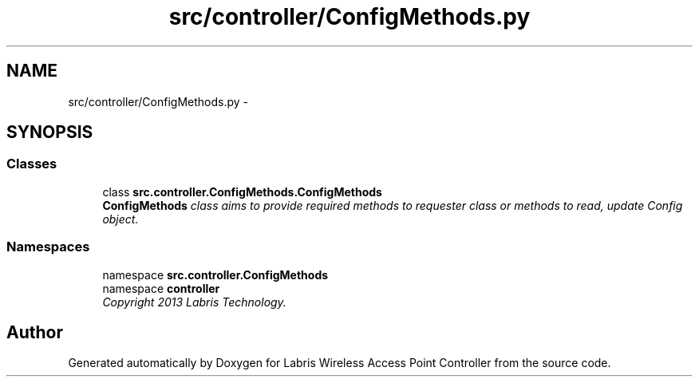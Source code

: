 .TH "src/controller/ConfigMethods.py" 3 "Thu Apr 25 2013" "Version v1.1.0" "Labris Wireless Access Point Controller" \" -*- nroff -*-
.ad l
.nh
.SH NAME
src/controller/ConfigMethods.py \- 
.SH SYNOPSIS
.br
.PP
.SS "Classes"

.in +1c
.ti -1c
.RI "class \fBsrc\&.controller\&.ConfigMethods\&.ConfigMethods\fP"
.br
.RI "\fI\fBConfigMethods\fP class aims to provide required methods to requester class or methods to read, update Config object\&. \fP"
.in -1c
.SS "Namespaces"

.in +1c
.ti -1c
.RI "namespace \fBsrc\&.controller\&.ConfigMethods\fP"
.br
.ti -1c
.RI "namespace \fBcontroller\fP"
.br
.RI "\fICopyright 2013 Labris Technology\&. \fP"
.in -1c
.SH "Author"
.PP 
Generated automatically by Doxygen for Labris Wireless Access Point Controller from the source code\&.
